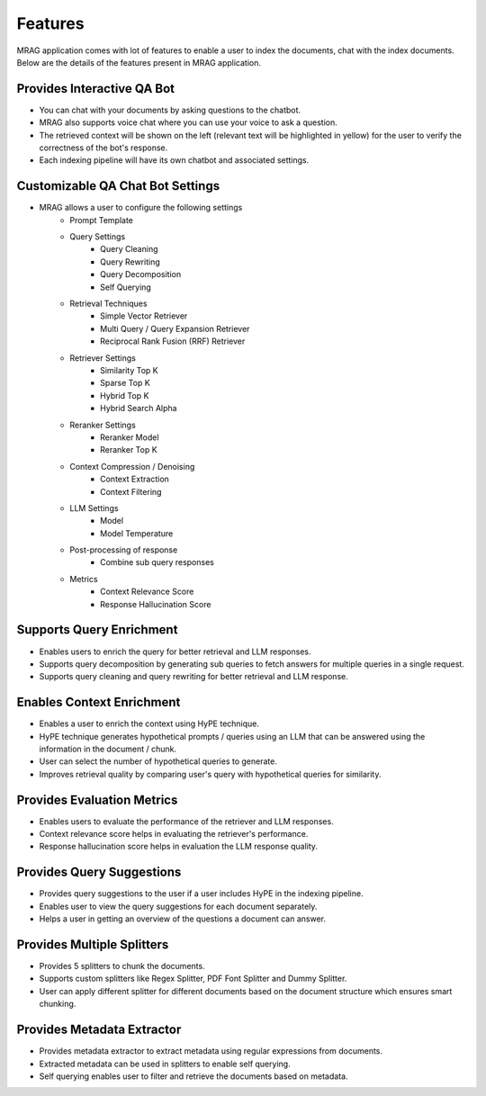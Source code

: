 Features
============================

MRAG application comes with lot of features to enable a user to index the documents, chat with the index documents. 
Below are the details of the features present in MRAG application.

======================================
Provides Interactive QA Bot
======================================

.. raw:: html

   <br>

.. image:: images/features/chatbot.png
   :alt: Chatbot
   :align: center
   :class: bordered-image

.. raw:: html

   <br>

- You can chat with your documents by asking questions to the chatbot. 
- MRAG also supports voice chat where you can use your voice to ask a question.
- The retrieved context will be shown on the left (relevant text will be highlighted in yellow) for the user to verify the correctness of the bot's response.
- Each indexing pipeline will have its own chatbot and associated settings.


======================================
Customizable QA Chat Bot Settings
======================================

.. raw:: html

   <br>

.. image:: images/features/chat_settings.gif
   :alt: Chat Settings
   :align: center
   :class: bordered-image

.. raw:: html

   <br>

- MRAG allows a user to configure the following settings
    - Prompt Template
    - Query Settings 
        - Query Cleaning
        - Query Rewriting
        - Query Decomposition
        - Self Querying
    - Retrieval Techniques
        - Simple Vector Retriever
        - Multi Query / Query Expansion Retriever
        - Reciprocal Rank Fusion (RRF) Retriever
    - Retriever Settings
        - Similarity Top K
        - Sparse Top K
        - Hybrid Top K
        - Hybrid Search Alpha
    - Reranker Settings
        - Reranker Model
        - Reranker Top K
    - Context Compression / Denoising
        - Context Extraction
        - Context Filtering
    - LLM Settings
        - Model
        - Model Temperature 
    - Post-processing of response
        - Combine sub query responses
    - Metrics
        - Context Relevance Score
        - Response Hallucination Score


======================================
Supports Query Enrichment
======================================

.. raw:: html

   <br>

.. image:: images/features/query_enrichment.png
   :alt: Query Enrichment
   :align: center
   :class: bordered-image

.. raw:: html

   <br>

- Enables users to enrich the query for better retrieval and LLM responses.
- Supports query decomposition by generating sub queries to fetch answers for multiple queries in a single request.
- Supports query cleaning and query rewriting for better retrieval and LLM response.


======================================
Enables Context Enrichment
======================================

.. raw:: html

   <br>

.. image:: images/features/hype.png
   :alt: Context Enrichment
   :align: center

.. raw:: html

   <br>

- Enables a user to enrich the context using HyPE technique.
- HyPE technique generates hypothetical prompts / queries using an LLM that can be answered using the information in the document / chunk. 
- User can select the number of hypothetical queries to generate.
- Improves retrieval quality by comparing user's query with hypothetical queries for similarity.


======================================
Provides Evaluation Metrics
======================================

.. raw:: html

   <br>

.. image:: images/features/metrics.png
   :alt: Evaluation Metrics
   :align: center
   :class: bordered-image

.. raw:: html

   <br>

- Enables users to evaluate the performance of the retriever and LLM responses.
- Context relevance score helps in evaluating the retriever's performance.
- Response hallucination score helps in evaluation the LLM response quality.


======================================
Provides Query Suggestions
======================================

.. raw:: html

   <br>

.. image:: images/features/query_suggestions.png
   :alt: Query Suggestions
   :align: center
   :class: bordered-image

.. raw:: html

   <br>

- Provides query suggestions to the user if a user includes HyPE in the indexing pipeline.
- Enables user to view the query suggestions for each document separately.
- Helps a user in getting an overview of the questions a document can answer.


======================================
Provides Multiple Splitters
======================================

.. raw:: html

   <br>

.. image:: images/features/splitters.png
   :alt: Splitters
   :align: center
   :class: bordered-image

.. raw:: html

   <br>

- Provides 5 splitters to chunk the documents.
- Supports custom splitters like Regex Splitter, PDF Font Splitter and Dummy Splitter.
- User can apply different splitter for different documents based on the document structure which ensures smart chunking.


======================================
Provides Metadata Extractor
======================================

.. raw:: html

   <br>

.. image:: images/features/metadata.png
   :alt: Metadata Extractor
   :align: center
   :class: bordered-image

.. raw:: html

   <br>

- Provides metadata extractor to extract metadata using regular expressions from documents.
- Extracted metadata can be used in splitters to enable self querying.
- Self querying enables user to filter and retrieve the documents based on metadata.
